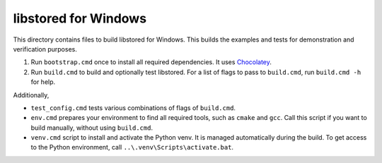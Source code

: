 ﻿libstored for Windows
=====================

This directory contains files to build libstored for Windows.  This builds the
examples and tests for demonstration and verification purposes.

1. Run ``bootstrap.cmd`` once to install all required dependencies. It uses
   Chocolatey_.
2. Run ``build.cmd`` to build and optionally test libstored.  For a list of
   flags to pass to ``build.cmd``, run ``build.cmd -h`` for help.

Additionally,

- ``test_config.cmd`` tests various combinations of flags of ``build.cmd``.
- ``env.cmd`` prepares your environment to find all required tools, such as
  ``cmake`` and ``gcc``. Call this script if you want to build manually,
  without using ``build.cmd``.
- ``venv.cmd`` script to install and activate the Python venv. It is managed
  automatically during the build.  To get access to the Python environment,
  call ``..\.venv\Scripts\activate.bat``.

.. _Chocolatey: https://chocolatey.org/
